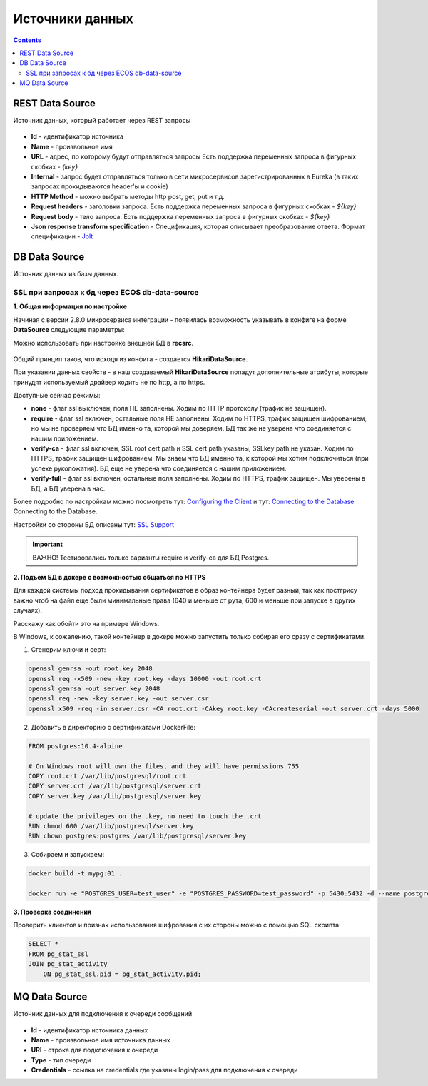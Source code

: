 
.. _data_sources:

Источники данных
=================

.. contents::
   :depth: 3

REST Data Source
-----------------

Источник данных, который работает через REST запросы

 .. image:: _static/data_sources/data_sources_1.png
       :width: 600
       :align: center

* **Id** - идентификатор источника
* **Name** - произвольное имя
* **URL** - адрес, по которому будут отправляться запросы Есть поддержка переменных запроса в фигурных скобках - *{key}*
* **Internal** - запрос будет отправляться только в сети микросервисов зарегистрированных в Eureka (в таких запросах прокидываются header'ы и cookie)
* **HTTP Method** - можно выбрать методы http post, get, put и т.д.
* **Request headers** - заголовки запроса. Есть поддержка переменных запроса в фигурных скобках - *${key}*
* **Request body** - тело запроса. Есть поддержка переменных запроса в фигурных скобках - *${key}*
* **Json response transform specification** - Спецификация, которая описывает преобразование ответа. Формат спецификации - `Jolt  <https://jolt-demo.appspot.com/>`_

DB Data Source
-----------------

Источник данных из базы данных.

SSL при запросах к бд через ECOS db-data-source
~~~~~~~~~~~~~~~~~~~~~~~~~~~~~~~~~~~~~~~~~~~~~~~~~~~~~~

**1. Общая информация по настройке**

Начиная с версии 2.8.0 микросервиса интеграции - появилась возможность указывать в конфиге на форме **DataSource** следующие параметры:

Можно использовать при настройке внешней БД в **recsrc**.

 .. image:: _static/data_sources/data_sources_2.png
       :width: 400
       :align: center

Общий принцип таков, что исходя из конфига - создается **HikariDataSource**.

При указании данных свойств - в наш создаваемый **HikariDataSource** попадут дополнительные атрибуты, которые принудят используемый драйвер ходить не по http, а по https.

Доступные сейчас режимы:

* **none** - флаг ssl выключен, поля НЕ заполнены. Ходим по HTTP протоколу (трафик не защищен).
* **require** - флаг ssl включен, остальные поля НЕ заполнены. Ходим по HTTPS, трафик защищен шифрованием, но мы не проверяем что БД именно та, которой мы доверяем. БД так же не уверена что соединяется с нашим приложением.
* **verify-ca** - флаг ssl включен, SSL root cert path и SSL cert path указаны, SSLkey path не указан. Ходим по HTTPS, трафик защищен шифрованием. Мы знаем что БД именно та, к которой мы хотим подключиться (при успехе рукопожатия). БД еще не уверена что соединяется с нашим приложением.
* **verify-full** - флаг ssl включен, остальные поля заполнены. Ходим по HTTPS, трафик защищен. Мы уверены в БД, а БД уверена в нас. 

Более подробно по настройкам можно посмотреть тут: `Configuring the Client <https://jdbc.postgresql.org/documentation/head/ssl-client.html>`_ и тут: `Connecting to the Database <https://jdbc.postgresql.org/documentation/head/connect.html#ssl>`_ Connecting to the Database.

Настройки со стороны БД описаны тут:  `SSL Support <https://www.postgresql.org/docs/9.0/libpq-ssl.html>`_ 

.. important:: 

    ВАЖНО! Тестировались только варианты require и verify-ca для БД Postgres.

**2. Подъем БД в докере с возможностью общаться по HTTPS**

Для каждой системы подход прокидывания сертификатов в образ контейнера будет разный, так как постгрису важно чтоб на файл еще были минимальные права (640 и меньше от рута, 600 и меньше при запуске в других случаях).

Расскажу как обойти это на примере Windows.

В Windows, к сожалению, такой контейнер в докере можно запустить только собирая его сразу с сертификатами.

1. Сгенерим ключи и серт:

.. code:: 

    openssl genrsa -out root.key 2048
    openssl req -x509 -new -key root.key -days 10000 -out root.crt
    openssl genrsa -out server.key 2048
    openssl req -new -key server.key -out server.csr
    openssl x509 -req -in server.csr -CA root.crt -CAkey root.key -CAcreateserial -out server.crt -days 5000

2. Добавить в директорию с сертификатами DockerFile:

.. code:: 

    FROM postgres:10.4-alpine

    # On Windows root will own the files, and they will have permissions 755
    COPY root.crt /var/lib/postgresql/root.crt
    COPY server.crt /var/lib/postgresql/server.crt
    COPY server.key /var/lib/postgresql/server.key

    # update the privileges on the .key, no need to touch the .crt  
    RUN chmod 600 /var/lib/postgresql/server.key
    RUN chown postgres:postgres /var/lib/postgresql/server.key

3. Собираем и запускаем:

.. code:: 

    docker build -t mypg:01 .

    docker run -e "POSTGRES_USER=test_user" -e "POSTGRES_PASSWORD=test_password" -p 5430:5432 -d --name postgres mypg:01 -c ssl=on -c ssl_cert_file=/var/lib/postgresql/server.crt -c ssl_key_file=/var/lib/postgresql/server.key

**3. Проверка соединения**

Проверить клиентов и признак использования шифрования с их стороны можно с помощью SQL скрипта:

.. code:: 

    SELECT * 
    FROM pg_stat_ssl
    JOIN pg_stat_activity
        ON pg_stat_ssl.pid = pg_stat_activity.pid;


MQ Data Source
---------------

Источник данных для подключения к очереди сообщений

 .. image:: _static/data_sources/data_sources_3.png
       :width: 600
       :align: center

* **Id** - идентификатор источника данных
* **Name** - произвольное имя источника данных
* **URI** - строка для подключения к очереди
* **Type** - тип очереди
* **Credentials** - ссылка на credentials где указаны login/pass для подключения к очереди